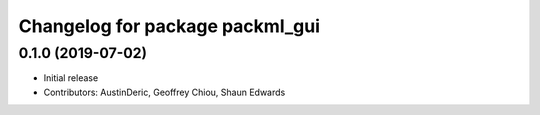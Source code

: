 ^^^^^^^^^^^^^^^^^^^^^^^^^^^^^^^^
Changelog for package packml_gui
^^^^^^^^^^^^^^^^^^^^^^^^^^^^^^^^

0.1.0 (2019-07-02)
------------------
* Initial release
* Contributors: AustinDeric, Geoffrey Chiou, Shaun Edwards

